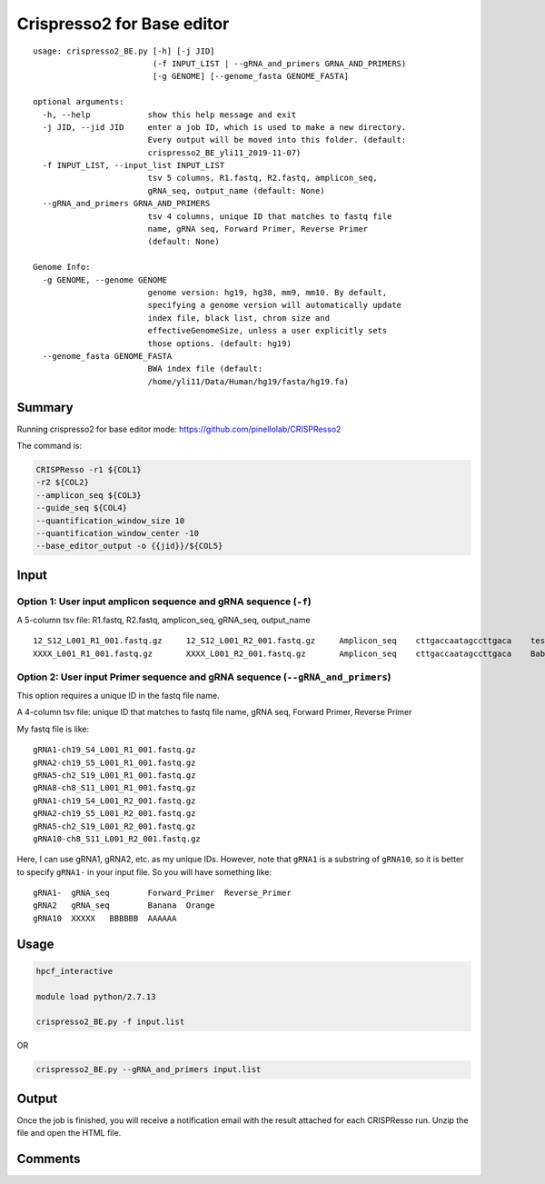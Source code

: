 Crispresso2 for Base editor
==========================


::

	usage: crispresso2_BE.py [-h] [-j JID]
	                         (-f INPUT_LIST | --gRNA_and_primers GRNA_AND_PRIMERS)
	                         [-g GENOME] [--genome_fasta GENOME_FASTA]

	optional arguments:
	  -h, --help            show this help message and exit
	  -j JID, --jid JID     enter a job ID, which is used to make a new directory.
	                        Every output will be moved into this folder. (default:
	                        crispresso2_BE_yli11_2019-11-07)
	  -f INPUT_LIST, --input_list INPUT_LIST
	                        tsv 5 columns, R1.fastq, R2.fastq, amplicon_seq,
	                        gRNA_seq, output_name (default: None)
	  --gRNA_and_primers GRNA_AND_PRIMERS
	                        tsv 4 columns, unique ID that matches to fastq file
	                        name, gRNA seq, Forward Primer, Reverse Primer
	                        (default: None)

	Genome Info:
	  -g GENOME, --genome GENOME
	                        genome version: hg19, hg38, mm9, mm10. By default,
	                        specifying a genome version will automatically update
	                        index file, black list, chrom size and
	                        effectiveGenomeSize, unless a user explicitly sets
	                        those options. (default: hg19)
	  --genome_fasta GENOME_FASTA
	                        BWA index file (default:
	                        /home/yli11/Data/Human/hg19/fasta/hg19.fa)



Summary
^^^^^^^

Running crispresso2 for base editor mode: https://github.com/pinellolab/CRISPResso2

The command is:

.. code:: bash

	CRISPResso -r1 ${COL1} 
	-r2 ${COL2} 
	--amplicon_seq ${COL3} 
	--guide_seq ${COL4} 
	--quantification_window_size 10 
	--quantification_window_center -10
	--base_editor_output -o {{jid}}/${COL5}

Input
^^^^^

Option 1: User input amplicon sequence and gRNA sequence (``-f``)
--------

A 5-column tsv file: R1.fastq, R2.fastq, amplicon_seq,  gRNA_seq, output_name

::

	12_S12_L001_R1_001.fastq.gz	12_S12_L001_R2_001.fastq.gz	Amplicon_seq	cttgaccaatagccttgaca	test1
	XXXX_L001_R1_001.fastq.gz	XXXX_L001_R2_001.fastq.gz	Amplicon_seq	cttgaccaatagccttgaca	Bababa

Option 2: User input Primer sequence and gRNA sequence (``--gRNA_and_primers``)
-------------------

This option requires a unique ID in the fastq file name.

A 4-column tsv file: unique ID that matches to fastq file name, gRNA seq, Forward Primer, Reverse Primer

My fastq file is like:

::

	gRNA1-ch19_S4_L001_R1_001.fastq.gz
	gRNA2-ch19_S5_L001_R1_001.fastq.gz
	gRNA5-ch2_S19_L001_R1_001.fastq.gz
	gRNA8-ch8_S11_L001_R1_001.fastq.gz
	gRNA1-ch19_S4_L001_R2_001.fastq.gz
	gRNA2-ch19_S5_L001_R2_001.fastq.gz
	gRNA5-ch2_S19_L001_R2_001.fastq.gz
	gRNA10-ch8_S11_L001_R2_001.fastq.gz

Here, I can use gRNA1, gRNA2, etc. as my unique IDs. However, note that ``gRNA1`` is a substring of ``gRNA10``, so it is better to specify ``gRNA1-`` in your input file. So you will have something like:

::

	gRNA1-	gRNA_seq	Forward_Primer	Reverse_Primer
	gRNA2	gRNA_seq	Banana	Orange
	gRNA10	XXXXX	BBBBBB	AAAAAA


Usage
^^^^^

.. code:: bash

	hpcf_interactive

	module load python/2.7.13

	crispresso2_BE.py -f input.list

OR

.. code:: bash

	crispresso2_BE.py --gRNA_and_primers input.list 


Output
^^^^^^

Once the job is finished, you will receive a notification email with the result attached for each CRISPResso run. Unzip the file and open the HTML file.


Comments
^^^^^^^^

.. disqus::
    :disqus_identifier: NGS_pipelines



























